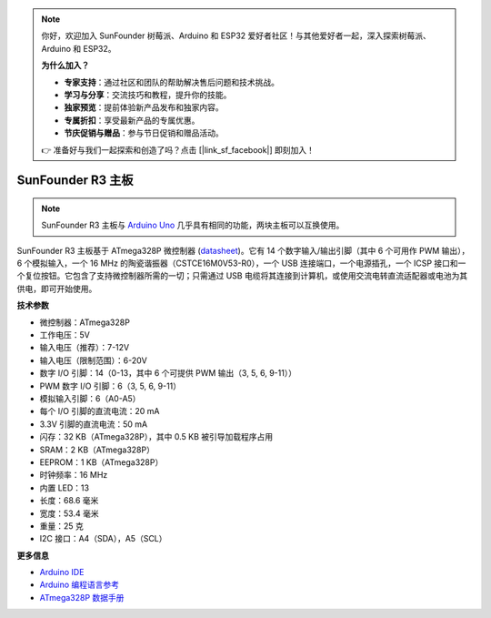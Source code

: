 .. note:: 

    你好，欢迎加入 SunFounder 树莓派、Arduino 和 ESP32 爱好者社区！与其他爱好者一起，深入探索树莓派、Arduino 和 ESP32。

    **为什么加入？**

    - **专家支持**：通过社区和团队的帮助解决售后问题和技术挑战。
    - **学习与分享**：交流技巧和教程，提升你的技能。
    - **独家预览**：提前体验新产品发布和独家内容。
    - **专属折扣**：享受最新产品的专属优惠。
    - **节庆促销与赠品**：参与节日促销和赠品活动。

    👉 准备好与我们一起探索和创造了吗？点击 [|link_sf_facebook|] 即刻加入！

.. _cpn_uno:

SunFounder R3 主板
===========================

.. image:: img/uno_r3.jpg
    :width: 600
    :align: center

.. note:: 

    SunFounder R3 主板与 `Arduino Uno <https://store.arduino.cc/products/arduino-uno-rev3/>`_ 几乎具有相同的功能，两块主板可以互换使用。

SunFounder R3 主板基于 ATmega328P 微控制器 (`datasheet <http://ww1.microchip.com/downloads/en/DeviceDoc/Atmel-7810-Automotive-Microcontrollers-ATmega328P_Datasheet.pdf>`_)。它有 14 个数字输入/输出引脚（其中 6 个可用作 PWM 输出），6 个模拟输入，一个 16 MHz 的陶瓷谐振器（CSTCE16M0V53-R0），一个 USB 连接端口，一个电源插孔，一个 ICSP 接口和一个复位按钮。它包含了支持微控制器所需的一切；只需通过 USB 电缆将其连接到计算机，或使用交流电转直流适配器或电池为其供电，即可开始使用。

**技术参数**

.. image:: img/uno.jpg
    :align: center

* 微控制器：ATmega328P
* 工作电压：5V
* 输入电压（推荐）：7-12V
* 输入电压（限制范围）：6-20V
* 数字 I/O 引脚：14（0-13，其中 6 个可提供 PWM 输出（3, 5, 6, 9-11））
* PWM 数字 I/O 引脚：6（3, 5, 6, 9-11）
* 模拟输入引脚：6（A0-A5）
* 每个 I/O 引脚的直流电流：20 mA
* 3.3V 引脚的直流电流：50 mA
* 闪存：32 KB（ATmega328P），其中 0.5 KB 被引导加载程序占用
* SRAM：2 KB（ATmega328P）
* EEPROM：1 KB（ATmega328P）
* 时钟频率：16 MHz
* 内置 LED：13
* 长度：68.6 毫米
* 宽度：53.4 毫米
* 重量：25 克
* I2C 接口：A4（SDA），A5（SCL）

**更多信息**

* `Arduino IDE <https://www.arduino.cc/en/software>`_
* `Arduino 编程语言参考 <https://www.arduino.cc/reference/en/>`_
* `ATmega328P 数据手册 <http://ww1.microchip.com/downloads/en/DeviceDoc/Atmel-7810-Automotive-Microcontrollers-ATmega328P_Datasheet.pdf>`_
